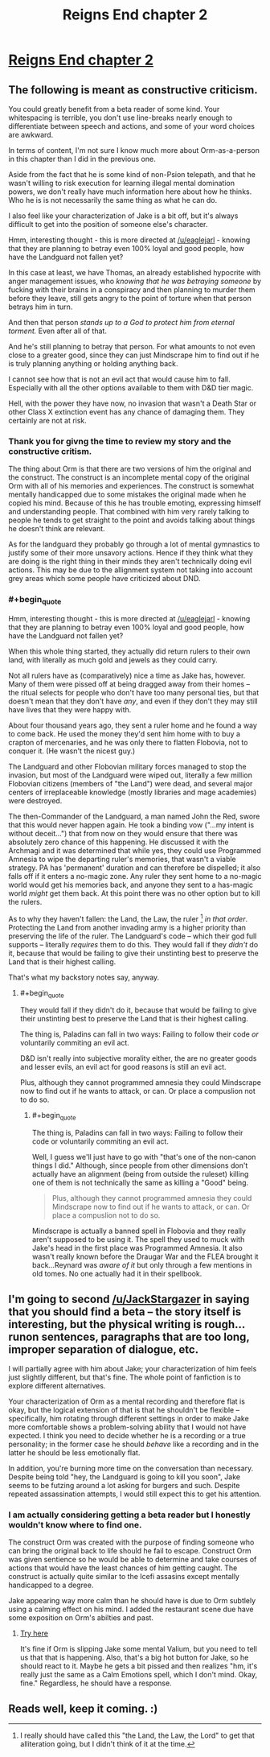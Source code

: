 #+TITLE: Reigns End chapter 2

* [[https://www.fanfiction.net/s/11090702/2/Reigns-end][Reigns End chapter 2]]
:PROPERTIES:
:Author: bulls55
:Score: 6
:DateUnix: 1426494792.0
:END:

** The following is meant as constructive criticism.

You could greatly benefit from a beta reader of some kind. Your whitespacing is terrible, you don't use line-breaks nearly enough to differentiate between speech and actions, and some of your word choices are awkward.

In terms of content, I'm not sure I know much more about Orm-as-a-person in this chapter than I did in the previous one.

Aside from the fact that he is some kind of non-Psion telepath, and that he wasn't willing to risk execution for learning illegal mental domination powers, we don't really have much information here about how he thinks. Who he is is not necessarily the same thing as what he can do.

I also feel like your characterization of Jake is a bit off, but it's always difficult to get into the position of someone else's character.

Hmm, interesting thought - this is more directed at [[/u/eaglejarl]] - knowing that they are planning to betray even 100% loyal and good people, how have the Landguard not fallen yet?

In this case at least, we have Thomas, an already established hypocrite with anger management issues, who /knowing that he was betraying someone/ by fucking with their brains in a conspiracy and then planning to murder them before they leave, still gets angry to the point of torture when that person betrays him in turn.

And then that person /stands up to a God to protect him from eternal torment./ Even after all of that.

And he's still planning to betray that person. For what amounts to not even close to a greater good, since they can just Mindscrape him to find out if he is truly planning anything or holding anything back.

I cannot see how that is not an evil act that would cause him to fall. Especially with all the other options available to them with D&D tier magic.

Hell, with the power they have now, no invasion that wasn't a Death Star or other Class X extinction event has any chance of damaging them. They certainly are not at risk.
:PROPERTIES:
:Author: JackStargazer
:Score: 5
:DateUnix: 1426542109.0
:END:

*** Thank you for givng the time to review my story and the constructive critism.

The thing about Orm is that there are two versions of him the original and the construct. The construct is an incomplete mental copy of the original Orm with all of his memories and experiences. The construct is somewhat mentally handicapped due to some mistakes the original made when he copied his mind. Because of this he has trouble emoting, expressing himself and understanding people. That combined with him very rarely talking to people he tends to get straight to the point and avoids talking about things he doesn't think are relevant.

As for the landguard they probably go through a lot of mental gymnastics to justify some of their more unsavory actions. Hence if they think what they are doing is the right thing in their minds they aren't technically doing evil actions. This may be due to the allignment system not taking into account grey areas which some people have criticized about DND.
:PROPERTIES:
:Author: bulls55
:Score: 1
:DateUnix: 1426546066.0
:END:


*** #+begin_quote
  Hmm, interesting thought - this is more directed at [[/u/eaglejarl]] - knowing that they are planning to betray even 100% loyal and good people, how have the Landguard not fallen yet?
#+end_quote

When this whole thing started, they actually did return rulers to their own land, with literally as much gold and jewels as they could carry.

Not all rulers have as (comparatively) nice a time as Jake has, however. Many of them were pissed off at being dragged away from their homes -- the ritual selects for people who don't have too many personal ties, but that doesn't mean that they don't have /any/, and even if they don't they may still have lives that they were happy with.

About four thousand years ago, they sent a ruler home and he found a way to come back. He used the money they'd sent him home with to buy a crapton of mercenaries, and he was only there to flatten Flobovia, not to conquer it. (He wasn't the nicest guy.)

The Landguard and other Flobovian military forces managed to stop the invasion, but most of the Landguard were wiped out, literally a few million Flobovian citizens (members of "the Land") were dead, and several major centers of irreplaceable knowledge (mostly libraries and mage academies) were destroyed.

The then-Commander of the Landguard, a man named John the Red, swore that this would never happen again. He took a binding vow ("...my intent is without deceit...") that from now on they would ensure that there was absolutely zero chance of this happening. He discussed it with the Archmagi and it was determined that while yes, they could use Programmed Amnesia to wipe the departing ruler's memories, that wasn't a viable strategy. PA has 'permanent' duration and can therefore be dispelled; it also falls off if it enters a no-magic zone. Any ruler they sent home to a no-magic world would get his memories back, and anyone they sent to a has-magic world /might/ get them back. At this point there was no other option but to kill the rulers.

As to why they haven't fallen: the Land, the Law, the ruler [1] /in that order/. Protecting the Land from another invading army is a higher priority than preserving the life of the ruler. The Landguard's code -- which their god full supports -- literally /requires/ them to do this. They would fall if they /didn't/ do it, because that would be failing to give their unstinting best to preserve the Land that is their highest calling.

That's what my backstory notes say, anyway.

[1] I really should have called this "the Land, the Law, the Lord" to get that alliteration going, but I didn't think of it at the time.
:PROPERTIES:
:Author: eaglejarl
:Score: 1
:DateUnix: 1426552408.0
:END:

**** #+begin_quote
  They would fall if they didn't do it, because that would be failing to give their unstinting best to preserve the Land that is their highest calling.
#+end_quote

The thing is, Paladins can fall in two ways: Failing to follow their code /or/ voluntarily commiting an evil act.

D&D isn't really into subjective morality either, the are no greater goods and lesser evils, an evil act for good reasons is still an evil act.

Plus, although they cannot programmed amnesia they could Mindscrape now to find out if he wants to attack, or can. Or place a compuslion not to do so.
:PROPERTIES:
:Author: JackStargazer
:Score: 2
:DateUnix: 1426556932.0
:END:

***** #+begin_quote
  The thing is, Paladins can fall in two ways: Failing to follow their code or voluntarily commiting an evil act.
#+end_quote

Well, I guess we'll just have to go with "that's one of the non-canon things I did." Although, since people from other dimensions don't actually have an alignment (being from outside the ruleset) killing one of them is not technically the same as killing a "Good" being.

#+begin_quote
  Plus, although they cannot programmed amnesia they could Mindscrape now to find out if he wants to attack, or can. Or place a compuslion not to do so.
#+end_quote

Mindscrape is actually a banned spell in Flobovia and they really aren't supposed to be using it. The spell they used to muck with Jake's head in the first place was Programmed Amnesia. It also wasn't really known before the Draugar War and the FLEA brought it back...Reynard was /aware of it/ but only through a few mentions in old tomes. No one actually had it in their spellbook.
:PROPERTIES:
:Author: eaglejarl
:Score: 1
:DateUnix: 1426560496.0
:END:


** I'm going to second [[/u/JackStargazer]] in saying that you should find a beta -- the story itself is interesting, but the physical writing is rough...runon sentences, paragraphs that are too long, improper separation of dialogue, etc.

I will partially agree with him about Jake; your characterization of him feels just slightly different, but that's fine. The whole point of fanfiction is to explore different alternatives.

Your characterization of Orm as a mental recording and therefore flat is okay, but the logical extension of that is that he shouldn't be flexible -- specifically, him rotating through different settings in order to make Jake more comfortable shows a problem-solving ability that I would not have expected. I think you need to decide whether he is a recording or a true personality; in the former case he should /behave/ like a recording and in the latter he should be less emotionally flat.

In addition, you're burning more time on the conversation than necessary. Despite being told "hey, the Landguard is going to kill you soon", Jake seems to be futzing around a lot asking for burgers and such. Despite repeated assassination attempts, I would still expect this to get his attention.
:PROPERTIES:
:Author: eaglejarl
:Score: 4
:DateUnix: 1426554498.0
:END:

*** I am actually considering getting a beta reader but I honestly wouldn't know where to find one.

The construct Orm was created with the purpose of finding someone who can bring the original back to life should he fail to escape. Construct Orm was given sentience so he would be able to determine and take courses of actions that would have the least chances of him getting caught. The construct is actually quite similar to the Icefi assasins except mentally handicapped to a degree.

Jake appearing way more calm than he should have is due to Orm subtlely using a calming effect on his mind. I added the restaurant scene due have some exposition on Orm's abilties and past.
:PROPERTIES:
:Author: bulls55
:Score: 1
:DateUnix: 1426626040.0
:END:

**** [[https://www.fanfiction.net/forum/Beta-Reader-wanted-volunteers/15599/][Try here]]

It's fine if Orm is slipping Jake some mental Valium, but you need to tell us that that is happening. Also, that's a big hot button for Jake, so he should react to it. Maybe he gets a bit pissed and then realizes "hm, it's really just the same as a Calm Emotions spell, which I don't mind. Okay, fine." Regardless, he should have a response.
:PROPERTIES:
:Author: eaglejarl
:Score: 1
:DateUnix: 1426627915.0
:END:


** Reads well, keep it coming. :)
:PROPERTIES:
:Author: Mraedis
:Score: 2
:DateUnix: 1426526848.0
:END:
